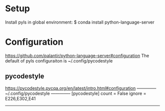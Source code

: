 
* Setup
  Install pyls in global environment:
  $ conda install python-language-server

* Configuration
  https://github.com/palantir/python-language-server#configuration
  The default of pyls configuraiton is ~/.config/pycodestyle

** pycodestyle
   https://pycodestyle.pycqa.org/en/latest/intro.html#configuration
   -------------- ~/.config/pycodestyle --------------
   [pycodestyle]
   count = False
   ignore = E226,E302,E41
   ---------------------------------------------------
